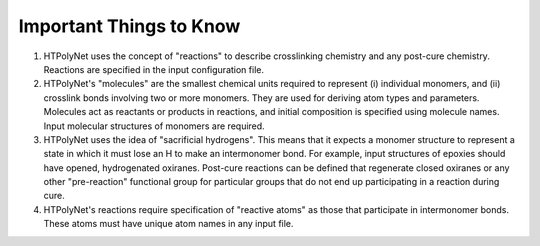 Important Things to Know
~~~~~~~~~~~~~~~~~~~~~~~~

1.  HTPolyNet uses the concept of "reactions" to describe crosslinking chemistry and any post-cure chemistry.  Reactions are specified in the input configuration file.
2.  HTPolyNet's "molecules" are the smallest chemical units required to represent (i) individual monomers, and (ii) crosslink bonds involving two or more monomers.  They are used for deriving atom types and parameters.  Molecules act as reactants or products in reactions, and initial composition is specified using molecule names.  Input molecular structures of monomers are required.
3. HTPolyNet uses the idea of "sacrificial hydrogens".  This means that it expects a monomer structure to represent a state in which it must lose an H to make an intermonomer bond.  For example, input structures of epoxies should have opened, hydrogenated oxiranes.  Post-cure reactions can be defined that regenerate closed oxiranes or any other "pre-reaction" functional group for particular groups that do not end up participating in a reaction during cure.
4. HTPolyNet's reactions require specification of "reactive atoms" as those that participate in intermonomer bonds.  These atoms must have unique atom names in any input file.

